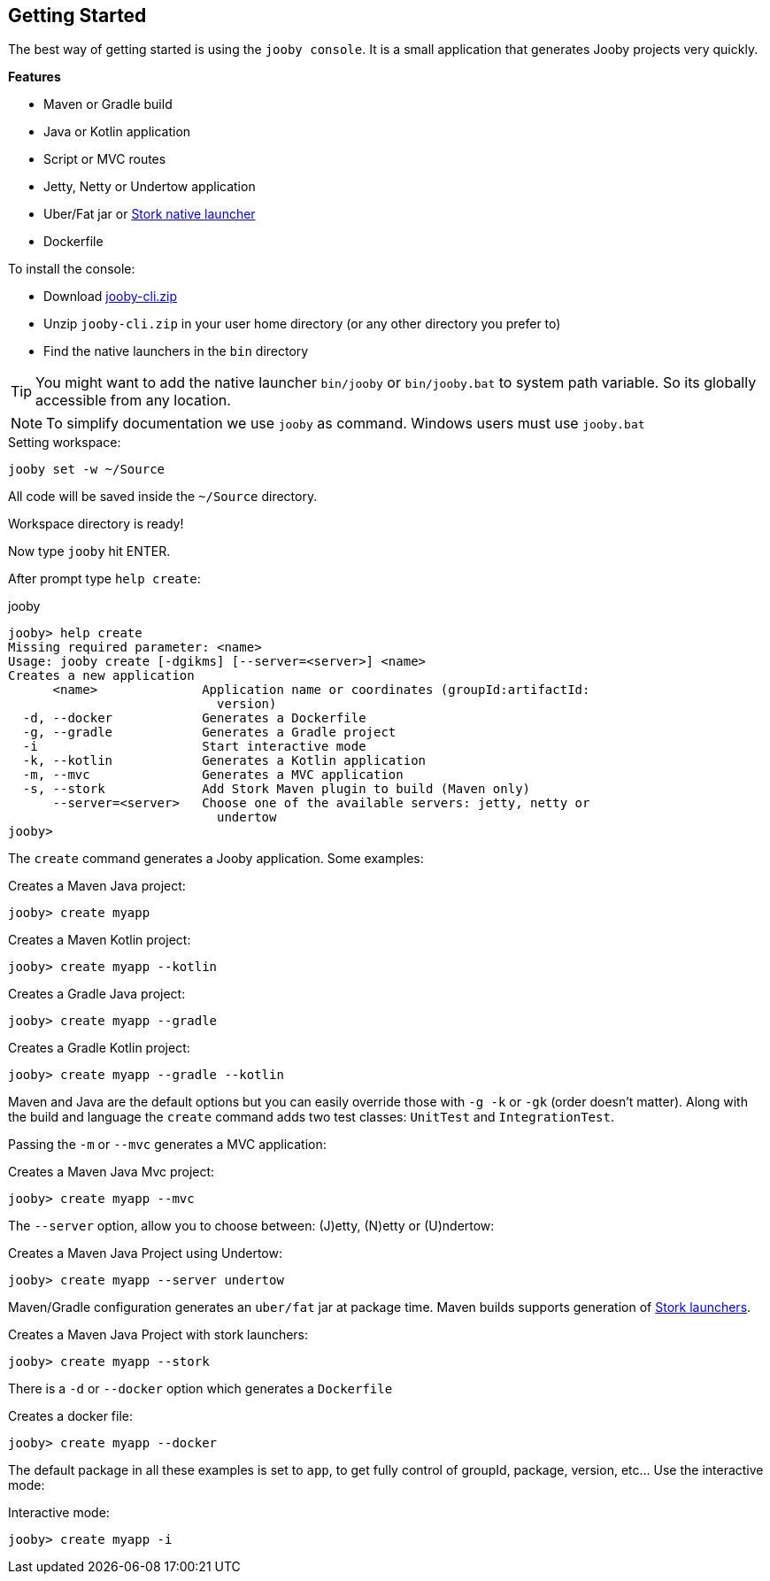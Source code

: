 == Getting Started

The best way of getting started is using the `jooby console`. It is a small application that generates
Jooby projects very quickly.

**Features**

- Maven or Gradle build
- Java or Kotlin application
- Script or MVC routes
- Jetty, Netty or Undertow application
- Uber/Fat jar or https://github.com/fizzed/stork[Stork native launcher]
- Dockerfile

To install the console:

- Download https://repo1.maven.org/maven2/io/jooby/jooby-cli/{joobyVersion}/jooby-cli-{joobyVersion}.zip[jooby-cli.zip]
- Unzip `jooby-cli.zip` in your user home directory (or any other directory you prefer to)
- Find the native launchers in the `bin` directory

[TIP]
====
You might want to add the native launcher `bin/jooby` or `bin/jooby.bat` to system path variable.
So its globally accessible from any location.
====

[NOTE]
====
To simplify documentation we use `jooby` as command. Windows users must use `jooby.bat`
====

.Setting workspace:
[source, bash]
----
jooby set -w ~/Source
----

All code will be saved inside the `~/Source` directory.

Workspace directory is ready!

Now type `jooby` hit ENTER.

After prompt type `help create`:

.jooby
[source, bash]
----
jooby> help create
Missing required parameter: <name>
Usage: jooby create [-dgikms] [--server=<server>] <name>
Creates a new application
      <name>              Application name or coordinates (groupId:artifactId:
                            version)
  -d, --docker            Generates a Dockerfile
  -g, --gradle            Generates a Gradle project
  -i                      Start interactive mode
  -k, --kotlin            Generates a Kotlin application
  -m, --mvc               Generates a MVC application
  -s, --stork             Add Stork Maven plugin to build (Maven only)
      --server=<server>   Choose one of the available servers: jetty, netty or
                            undertow
jooby> 
----

The `create` command generates a Jooby application. Some examples:

.Creates a Maven Java project:
[source, bash]
----
jooby> create myapp
----

.Creates a Maven Kotlin project:
[source, bash]
----
jooby> create myapp --kotlin
----

.Creates a Gradle Java project:
[source, bash]
----
jooby> create myapp --gradle
----

.Creates a Gradle Kotlin project:
[source, bash]
----
jooby> create myapp --gradle --kotlin
----

Maven and Java are the default options but you can easily override those with `-g -k` or `-gk` (order doesn't matter).
Along with the build and language the `create` command adds two test classes: `UnitTest` and `IntegrationTest`.

Passing the `-m` or `--mvc` generates a MVC application:

.Creates a Maven Java Mvc project:
[source, bash]
----
jooby> create myapp --mvc
----

The `--server` option, allow you to choose between: (J)etty, (N)etty or (U)ndertow:

.Creates a Maven Java Project using Undertow:
[source, bash]
----
jooby> create myapp --server undertow
----

Maven/Gradle configuration generates an `uber/fat` jar at package time. Maven builds supports
generation of https://github.com/fizzed/stork[Stork launchers].

.Creates a Maven Java Project with stork launchers:
[source, bash]
----
jooby> create myapp --stork
----

There is a `-d` or `--docker` option which generates a `Dockerfile`

.Creates a docker file:
[source, bash]
----
jooby> create myapp --docker
----

The default package in all these examples is set to `app`, to get fully control of groupId, package, version, etc... Use the interactive mode:

.Interactive mode:
[source, bash]
----
jooby> create myapp -i
----
